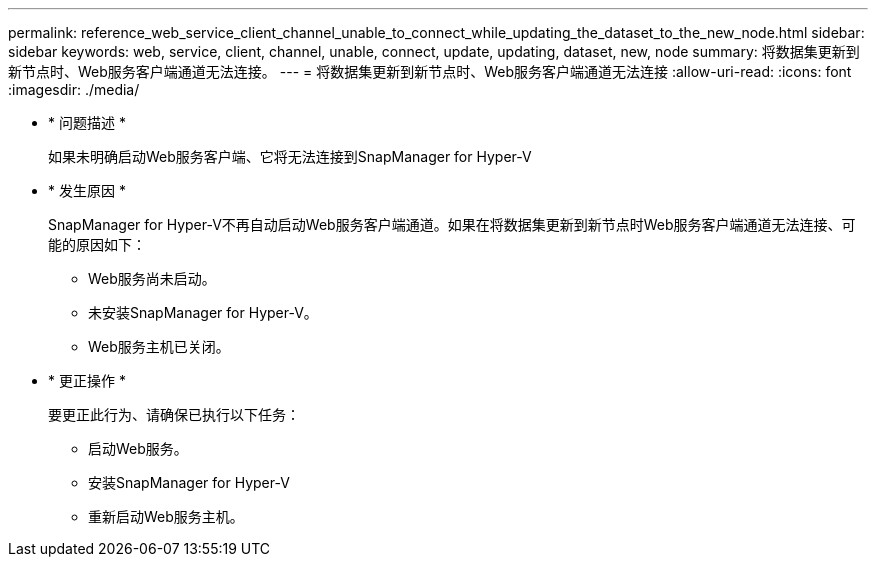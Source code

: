 ---
permalink: reference_web_service_client_channel_unable_to_connect_while_updating_the_dataset_to_the_new_node.html 
sidebar: sidebar 
keywords: web, service, client, channel, unable, connect, update, updating, dataset, new, node 
summary: 将数据集更新到新节点时、Web服务客户端通道无法连接。 
---
= 将数据集更新到新节点时、Web服务客户端通道无法连接
:allow-uri-read: 
:icons: font
:imagesdir: ./media/


* * 问题描述 *
+
如果未明确启动Web服务客户端、它将无法连接到SnapManager for Hyper-V

* * 发生原因 *
+
SnapManager for Hyper-V不再自动启动Web服务客户端通道。如果在将数据集更新到新节点时Web服务客户端通道无法连接、可能的原因如下：

+
** Web服务尚未启动。
** 未安装SnapManager for Hyper-V。
** Web服务主机已关闭。


* * 更正操作 *
+
要更正此行为、请确保已执行以下任务：

+
** 启动Web服务。
** 安装SnapManager for Hyper-V
** 重新启动Web服务主机。



